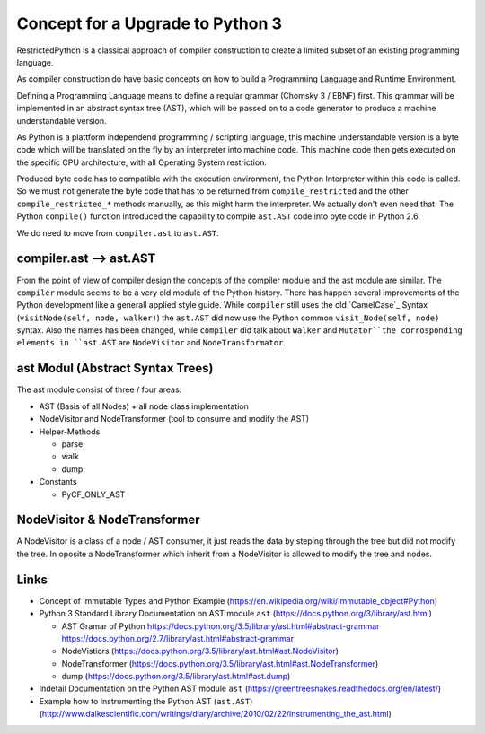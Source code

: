 Concept for a Upgrade to Python 3
=================================

RestrictedPython is a classical approach of compiler construction to create a limited subset of an existing programming language.

As compiler construction do have basic concepts on how to build a Programming Language and Runtime Environment.

Defining a Programming Language means to define a regular grammar (Chomsky 3 / EBNF) first.
This grammar will be implemented in an abstract syntax tree (AST), which will be passed on to a code generator to produce a machine understandable version.

As Python is a plattform independend programming / scripting language, this machine understandable version is a byte code which will be translated on the fly by an interpreter into machine code.
This machine code then gets executed on the specific CPU architecture, with all Operating System restriction.

Produced byte code has to compatible with the execution environment, the Python Interpreter within this code is called.
So we must not generate the byte code that has to be returned from ``compile_restricted`` and the other ``compile_restricted_*`` methods manually, as this might harm the interpreter.
We actually don't even need that.
The Python ``compile()`` function introduced the capability to compile ``ast.AST`` code into byte code in Python 2.6.

We do need to move from ``compiler.ast`` to ``ast.AST``.


compiler.ast --> ast.AST
------------------------

From the point of view of compiler design the concepts of the compiler module and the ast module are similar.
The ``compiler`` module seems to be a very old module of the Python history.
There has happen several improvements of the Python development like a generall applied style guide.
While ``compiler`` still uses the old `CamelCase`_ Syntax (``visitNode(self, node, walker)``) the ``ast.AST`` did now use the Python common ``visit_Node(self, node)`` syntax.
Also the names has been changed, while ``compiler`` did talk about ``Walker`` and ``Mutator``the corrosponding elements in ``ast.AST`` are ``NodeVisitor`` and ``NodeTransformator``.


ast Modul (Abstract Syntax Trees)
---------------------------------

The ast module consist of three / four areas:

* AST (Basis of all Nodes) + all node class implementation
* NodeVisitor and NodeTransformer (tool to consume and modify the AST)
* Helper-Methods

  * parse
  * walk
  * dump

* Constants

  * PyCF_ONLY_AST


NodeVisitor & NodeTransformer
-----------------------------

A NodeVisitor is a class of a node / AST consumer, it just reads the data by steping through the tree but did not modify the tree.
In oposite a NodeTransformer which inherit from a NodeVisitor is allowed to modify the tree and nodes.


Links
-----

* Concept of Immutable Types and Python Example (https://en.wikipedia.org/wiki/Immutable_object#Python)
* Python 3 Standard Library Documentation on AST module ``ast`` (https://docs.python.org/3/library/ast.html)

  * AST Gramar of Python https://docs.python.org/3.5/library/ast.html#abstract-grammar https://docs.python.org/2.7/library/ast.html#abstract-grammar
  * NodeVistiors (https://docs.python.org/3.5/library/ast.html#ast.NodeVisitor)
  * NodeTransformer (https://docs.python.org/3.5/library/ast.html#ast.NodeTransformer)
  * dump (https://docs.python.org/3.5/library/ast.html#ast.dump)

* Indetail Documentation on the Python AST module ``ast`` (https://greentreesnakes.readthedocs.org/en/latest/)
* Example how to Instrumenting the Python AST (``ast.AST``) (http://www.dalkescientific.com/writings/diary/archive/2010/02/22/instrumenting_the_ast.html)
